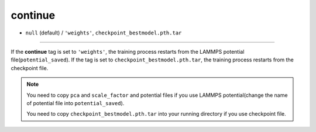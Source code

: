 ========
continue
========

- ``null`` (default) / ``'weights'``, ``checkpoint_bestmodel.pth.tar``

----

If the **continue** tag is set to ``'weights'``, the training process restarts from the LAMMPS potential file(``potential_saved``). If the tag is set to ``checkpoint_bestmodel.pth.tar``, the training process restarts from the checkpoint file.

.. note::
   You need to copy ``pca`` and ``scale_factor`` and potential files if you use LAMMPS potential(change the name of potential file into ``potential_saved``).

   You need to copy ``checkpoint_bestmodel.pth.tar`` into your running directory if you use checkpoint file.
